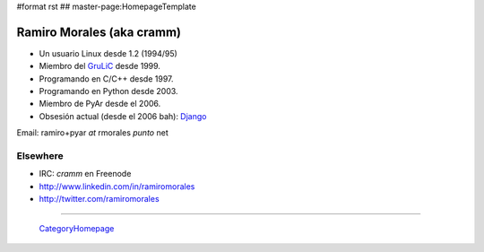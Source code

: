 #format rst
## master-page:HomepageTemplate

Ramiro Morales (aka cramm)
--------------------------

* Un usuario Linux desde 1.2 (1994/95)

* Miembro del GruLiC_ desde 1999.

* Programando en C/C++ desde 1997.

* Programando en Python desde 2003.

* Miembro de PyAr desde el 2006.

* Obsesión actual (desde el 2006 bah): Django_

Email: ramiro+pyar *at* rmorales *punto* net

Elsewhere
~~~~~~~~~

* IRC: *cramm* en Freenode

* http://www.linkedin.com/in/ramiromorales

* http://twitter.com/ramiromorales

-------------------------

 CategoryHomepage_

.. ############################################################################

.. _GruLiC: http://www.grulic.org.ar

.. _Django: http://djangopeople.net/ramiro/

.. _CategoryHomepage: ../CategoryHomepage

